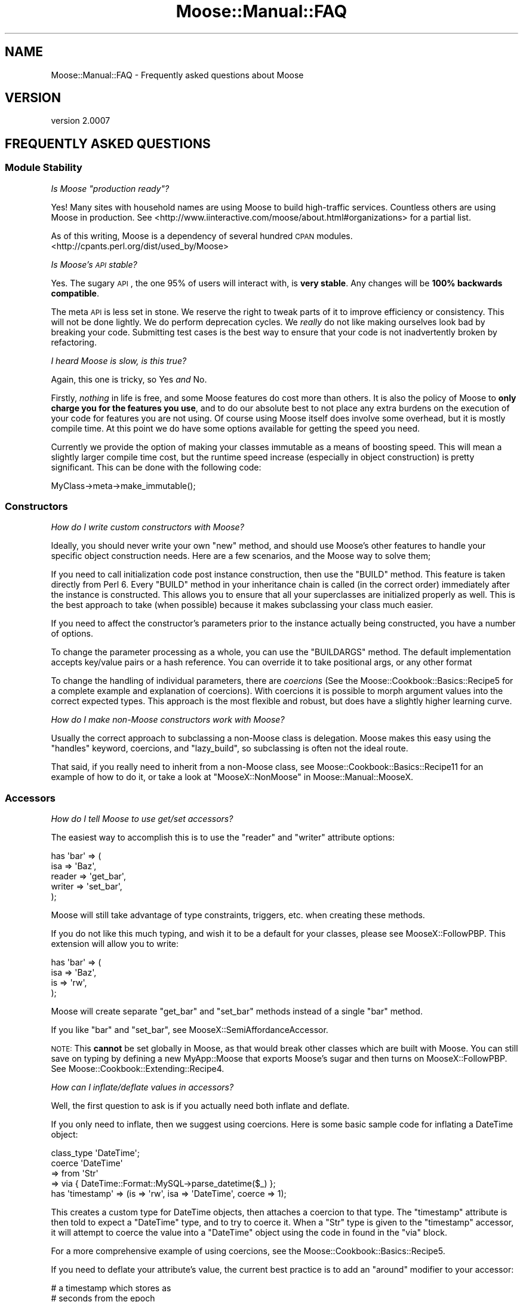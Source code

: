 .\" Automatically generated by Pod::Man 2.22 (Pod::Simple 3.07)
.\"
.\" Standard preamble:
.\" ========================================================================
.de Sp \" Vertical space (when we can't use .PP)
.if t .sp .5v
.if n .sp
..
.de Vb \" Begin verbatim text
.ft CW
.nf
.ne \\$1
..
.de Ve \" End verbatim text
.ft R
.fi
..
.\" Set up some character translations and predefined strings.  \*(-- will
.\" give an unbreakable dash, \*(PI will give pi, \*(L" will give a left
.\" double quote, and \*(R" will give a right double quote.  \*(C+ will
.\" give a nicer C++.  Capital omega is used to do unbreakable dashes and
.\" therefore won't be available.  \*(C` and \*(C' expand to `' in nroff,
.\" nothing in troff, for use with C<>.
.tr \(*W-
.ds C+ C\v'-.1v'\h'-1p'\s-2+\h'-1p'+\s0\v'.1v'\h'-1p'
.ie n \{\
.    ds -- \(*W-
.    ds PI pi
.    if (\n(.H=4u)&(1m=24u) .ds -- \(*W\h'-12u'\(*W\h'-12u'-\" diablo 10 pitch
.    if (\n(.H=4u)&(1m=20u) .ds -- \(*W\h'-12u'\(*W\h'-8u'-\"  diablo 12 pitch
.    ds L" ""
.    ds R" ""
.    ds C` ""
.    ds C' ""
'br\}
.el\{\
.    ds -- \|\(em\|
.    ds PI \(*p
.    ds L" ``
.    ds R" ''
'br\}
.\"
.\" Escape single quotes in literal strings from groff's Unicode transform.
.ie \n(.g .ds Aq \(aq
.el       .ds Aq '
.\"
.\" If the F register is turned on, we'll generate index entries on stderr for
.\" titles (.TH), headers (.SH), subsections (.SS), items (.Ip), and index
.\" entries marked with X<> in POD.  Of course, you'll have to process the
.\" output yourself in some meaningful fashion.
.ie \nF \{\
.    de IX
.    tm Index:\\$1\t\\n%\t"\\$2"
..
.    nr % 0
.    rr F
.\}
.el \{\
.    de IX
..
.\}
.\"
.\" Accent mark definitions (@(#)ms.acc 1.5 88/02/08 SMI; from UCB 4.2).
.\" Fear.  Run.  Save yourself.  No user-serviceable parts.
.    \" fudge factors for nroff and troff
.if n \{\
.    ds #H 0
.    ds #V .8m
.    ds #F .3m
.    ds #[ \f1
.    ds #] \fP
.\}
.if t \{\
.    ds #H ((1u-(\\\\n(.fu%2u))*.13m)
.    ds #V .6m
.    ds #F 0
.    ds #[ \&
.    ds #] \&
.\}
.    \" simple accents for nroff and troff
.if n \{\
.    ds ' \&
.    ds ` \&
.    ds ^ \&
.    ds , \&
.    ds ~ ~
.    ds /
.\}
.if t \{\
.    ds ' \\k:\h'-(\\n(.wu*8/10-\*(#H)'\'\h"|\\n:u"
.    ds ` \\k:\h'-(\\n(.wu*8/10-\*(#H)'\`\h'|\\n:u'
.    ds ^ \\k:\h'-(\\n(.wu*10/11-\*(#H)'^\h'|\\n:u'
.    ds , \\k:\h'-(\\n(.wu*8/10)',\h'|\\n:u'
.    ds ~ \\k:\h'-(\\n(.wu-\*(#H-.1m)'~\h'|\\n:u'
.    ds / \\k:\h'-(\\n(.wu*8/10-\*(#H)'\z\(sl\h'|\\n:u'
.\}
.    \" troff and (daisy-wheel) nroff accents
.ds : \\k:\h'-(\\n(.wu*8/10-\*(#H+.1m+\*(#F)'\v'-\*(#V'\z.\h'.2m+\*(#F'.\h'|\\n:u'\v'\*(#V'
.ds 8 \h'\*(#H'\(*b\h'-\*(#H'
.ds o \\k:\h'-(\\n(.wu+\w'\(de'u-\*(#H)/2u'\v'-.3n'\*(#[\z\(de\v'.3n'\h'|\\n:u'\*(#]
.ds d- \h'\*(#H'\(pd\h'-\w'~'u'\v'-.25m'\f2\(hy\fP\v'.25m'\h'-\*(#H'
.ds D- D\\k:\h'-\w'D'u'\v'-.11m'\z\(hy\v'.11m'\h'|\\n:u'
.ds th \*(#[\v'.3m'\s+1I\s-1\v'-.3m'\h'-(\w'I'u*2/3)'\s-1o\s+1\*(#]
.ds Th \*(#[\s+2I\s-2\h'-\w'I'u*3/5'\v'-.3m'o\v'.3m'\*(#]
.ds ae a\h'-(\w'a'u*4/10)'e
.ds Ae A\h'-(\w'A'u*4/10)'E
.    \" corrections for vroff
.if v .ds ~ \\k:\h'-(\\n(.wu*9/10-\*(#H)'\s-2\u~\d\s+2\h'|\\n:u'
.if v .ds ^ \\k:\h'-(\\n(.wu*10/11-\*(#H)'\v'-.4m'^\v'.4m'\h'|\\n:u'
.    \" for low resolution devices (crt and lpr)
.if \n(.H>23 .if \n(.V>19 \
\{\
.    ds : e
.    ds 8 ss
.    ds o a
.    ds d- d\h'-1'\(ga
.    ds D- D\h'-1'\(hy
.    ds th \o'bp'
.    ds Th \o'LP'
.    ds ae ae
.    ds Ae AE
.\}
.rm #[ #] #H #V #F C
.\" ========================================================================
.\"
.IX Title "Moose::Manual::FAQ 3pm"
.TH Moose::Manual::FAQ 3pm "2011-05-15" "perl v5.10.1" "User Contributed Perl Documentation"
.\" For nroff, turn off justification.  Always turn off hyphenation; it makes
.\" way too many mistakes in technical documents.
.if n .ad l
.nh
.SH "NAME"
Moose::Manual::FAQ \- Frequently asked questions about Moose
.SH "VERSION"
.IX Header "VERSION"
version 2.0007
.SH "FREQUENTLY ASKED QUESTIONS"
.IX Header "FREQUENTLY ASKED QUESTIONS"
.SS "Module Stability"
.IX Subsection "Module Stability"
\fIIs Moose \*(L"production ready\*(R"?\fR
.IX Subsection "Is Moose production ready?"
.PP
Yes! Many sites with household names are using Moose to build
high-traffic services. Countless others are using Moose in production.
See <http://www.iinteractive.com/moose/about.html#organizations> for
a partial list.
.PP
As of this writing, Moose is a dependency of several hundred \s-1CPAN\s0
modules. <http://cpants.perl.org/dist/used_by/Moose>
.PP
\fIIs Moose's \s-1API\s0 stable?\fR
.IX Subsection "Is Moose's API stable?"
.PP
Yes. The sugary \s-1API\s0, the one 95% of users will interact with, is
\&\fBvery stable\fR. Any changes will be \fB100% backwards compatible\fR.
.PP
The meta \s-1API\s0 is less set in stone. We reserve the right to tweak
parts of it to improve efficiency or consistency. This will not be
done lightly. We do perform deprecation cycles. We \fIreally\fR
do not like making ourselves look bad by breaking your code.
Submitting test cases is the best way to ensure that your code is not
inadvertently broken by refactoring.
.PP
\fII heard Moose is slow, is this true?\fR
.IX Subsection "I heard Moose is slow, is this true?"
.PP
Again, this one is tricky, so Yes \fIand\fR No.
.PP
Firstly, \fInothing\fR in life is free, and some Moose features do cost
more than others. It is also the policy of Moose to \fBonly charge you
for the features you use\fR, and to do our absolute best to not place
any extra burdens on the execution of your code for features you are
not using. Of course using Moose itself does involve some overhead,
but it is mostly compile time. At this point we do have some options
available for getting the speed you need.
.PP
Currently we provide the option of making your classes immutable as a
means of boosting speed. This will mean a slightly larger compile time
cost, but the runtime speed increase (especially in object
construction) is pretty significant. This can be done with the
following code:
.PP
.Vb 1
\&  MyClass\->meta\->make_immutable();
.Ve
.SS "Constructors"
.IX Subsection "Constructors"
\fIHow do I write custom constructors with Moose?\fR
.IX Subsection "How do I write custom constructors with Moose?"
.PP
Ideally, you should never write your own \f(CW\*(C`new\*(C'\fR method, and should use
Moose's other features to handle your specific object construction
needs. Here are a few scenarios, and the Moose way to solve them;
.PP
If you need to call initialization code post instance construction,
then use the \f(CW\*(C`BUILD\*(C'\fR method. This feature is taken directly from Perl
6. Every \f(CW\*(C`BUILD\*(C'\fR method in your inheritance chain is called (in the
correct order) immediately after the instance is constructed.  This
allows you to ensure that all your superclasses are initialized
properly as well. This is the best approach to take (when possible)
because it makes subclassing your class much easier.
.PP
If you need to affect the constructor's parameters prior to the
instance actually being constructed, you have a number of options.
.PP
To change the parameter processing as a whole, you can use the
\&\f(CW\*(C`BUILDARGS\*(C'\fR method. The default implementation accepts key/value
pairs or a hash reference. You can override it to take positional
args, or any other format
.PP
To change the handling of individual parameters, there are
\&\fIcoercions\fR (See the Moose::Cookbook::Basics::Recipe5 for a
complete example and explanation of coercions). With coercions it is
possible to morph argument values into the correct expected
types. This approach is the most flexible and robust, but does have a
slightly higher learning curve.
.PP
\fIHow do I make non-Moose constructors work with Moose?\fR
.IX Subsection "How do I make non-Moose constructors work with Moose?"
.PP
Usually the correct approach to subclassing a non-Moose class is
delegation.  Moose makes this easy using the \f(CW\*(C`handles\*(C'\fR keyword,
coercions, and \f(CW\*(C`lazy_build\*(C'\fR, so subclassing is often not the ideal
route.
.PP
That said, if you really need to inherit from a non-Moose class, see
Moose::Cookbook::Basics::Recipe11 for an example of how to do it,
or take a look at \*(L"MooseX::NonMoose\*(R" in Moose::Manual::MooseX.
.SS "Accessors"
.IX Subsection "Accessors"
\fIHow do I tell Moose to use get/set accessors?\fR
.IX Subsection "How do I tell Moose to use get/set accessors?"
.PP
The easiest way to accomplish this is to use the \f(CW\*(C`reader\*(C'\fR and
\&\f(CW\*(C`writer\*(C'\fR attribute options:
.PP
.Vb 5
\&  has \*(Aqbar\*(Aq => (
\&      isa    => \*(AqBaz\*(Aq,
\&      reader => \*(Aqget_bar\*(Aq,
\&      writer => \*(Aqset_bar\*(Aq,
\&  );
.Ve
.PP
Moose will still take advantage of type constraints, triggers, etc.
when creating these methods.
.PP
If you do not like this much typing, and wish it to be a default for
your classes, please see MooseX::FollowPBP. This extension will
allow you to write:
.PP
.Vb 4
\&  has \*(Aqbar\*(Aq => (
\&      isa => \*(AqBaz\*(Aq,
\&      is  => \*(Aqrw\*(Aq,
\&  );
.Ve
.PP
Moose will create separate \f(CW\*(C`get_bar\*(C'\fR and \f(CW\*(C`set_bar\*(C'\fR methods instead
of a single \f(CW\*(C`bar\*(C'\fR method.
.PP
If you like \f(CW\*(C`bar\*(C'\fR and \f(CW\*(C`set_bar\*(C'\fR, see
MooseX::SemiAffordanceAccessor.
.PP
\&\s-1NOTE:\s0 This \fBcannot\fR be set globally in Moose, as that would break
other classes which are built with Moose. You can still save on typing
by defining a new MyApp::Moose that exports Moose's sugar and then
turns on MooseX::FollowPBP. See
Moose::Cookbook::Extending::Recipe4.
.PP
\fIHow can I inflate/deflate values in accessors?\fR
.IX Subsection "How can I inflate/deflate values in accessors?"
.PP
Well, the first question to ask is if you actually need both inflate
and deflate.
.PP
If you only need to inflate, then we suggest using coercions. Here is
some basic sample code for inflating a DateTime object:
.PP
.Vb 1
\&  class_type \*(AqDateTime\*(Aq;
\&
\&  coerce \*(AqDateTime\*(Aq
\&      => from \*(AqStr\*(Aq
\&      => via { DateTime::Format::MySQL\->parse_datetime($_) };
\&
\&  has \*(Aqtimestamp\*(Aq => (is => \*(Aqrw\*(Aq, isa => \*(AqDateTime\*(Aq, coerce => 1);
.Ve
.PP
This creates a custom type for DateTime objects, then attaches
a coercion to that type. The \f(CW\*(C`timestamp\*(C'\fR attribute is then told
to expect a \f(CW\*(C`DateTime\*(C'\fR type, and to try to coerce it. When a \f(CW\*(C`Str\*(C'\fR
type is given to the \f(CW\*(C`timestamp\*(C'\fR accessor, it will attempt to
coerce the value into a \f(CW\*(C`DateTime\*(C'\fR object using the code in found
in the \f(CW\*(C`via\*(C'\fR block.
.PP
For a more comprehensive example of using coercions, see the
Moose::Cookbook::Basics::Recipe5.
.PP
If you need to deflate your attribute's value, the current best
practice is to add an \f(CW\*(C`around\*(C'\fR modifier to your accessor:
.PP
.Vb 3
\&  # a timestamp which stores as
\&  # seconds from the epoch
\&  has \*(Aqtimestamp\*(Aq => (is => \*(Aqrw\*(Aq, isa => \*(AqInt\*(Aq);
\&
\&  around \*(Aqtimestamp\*(Aq => sub {
\&      my $next = shift;
\&      my $self = shift;
\&
\&      return $self\->$next unless @_;
\&
\&      # assume we get a DateTime object ...
\&      my $timestamp = shift;
\&      return $self\->$next( $timestamp\->epoch );
\&  };
.Ve
.PP
It is also possible to do deflation using coercion, but this tends to
get quite complex and require many subtypes. An example of this is
outside the scope of this document, ask on #moose or send a mail to
the list.
.PP
Still another option is to write a custom attribute metaclass, which
is also outside the scope of this document, but we would be happy to
explain it on #moose or the mailing list.
.SS "Method Modifiers"
.IX Subsection "Method Modifiers"
\fIHow can I affect the values in \f(CI@_\fI using \f(CI\*(C`before\*(C'\fI?\fR
.IX Subsection "How can I affect the values in @_ using before?"
.PP
You can't, actually: \f(CW\*(C`before\*(C'\fR only runs before the main method, and
it cannot easily affect the method's execution.
.PP
You similarly can't use \f(CW\*(C`after\*(C'\fR to affect the return value of a
method.
.PP
We limit \f(CW\*(C`before\*(C'\fR and \f(CW\*(C`after\*(C'\fR because this lets you write more
concise code. You do not have to worry about passing \f(CW@_\fR to the
original method, or forwarding its return value (being careful to
preserve context).
.PP
The \f(CW\*(C`around\*(C'\fR method modifier has neither of these limitations, but is
a little more verbose.
.PP
Alternatively, the MooseX::Mangle extension provides the
\&\f(CW\*(C`mangle_args\*(C'\fR function, which does allow you to affect \f(CW@_\fR.
.PP
\fICan I use \f(CI\*(C`before\*(C'\fI to stop execution of a method?\fR
.IX Subsection "Can I use before to stop execution of a method?"
.PP
Yes, but only if you throw an exception. If this is too drastic a
measure then we suggest using \f(CW\*(C`around\*(C'\fR instead. The \f(CW\*(C`around\*(C'\fR method
modifier is the only modifier which can gracefully prevent execution
of the main method. Here is an example:
.PP
.Vb 8
\&    around \*(Aqbaz\*(Aq => sub {
\&        my $next = shift;
\&        my ($self, %options) = @_;
\&        unless ($options\->{bar} eq \*(Aqfoo\*(Aq) {
\&            return \*(Aqbar\*(Aq;
\&        }
\&        $self\->$next(%options);
\&    };
.Ve
.PP
By choosing not to call the \f(CW$next\fR method, you can stop the
execution of the main method.
.PP
Alternatively, the MooseX::Mangle extension provides the
\&\f(CW\*(C`guard\*(C'\fR function, which will conditionally prevent execution
of the original method.
.PP
\fIWhy can't I see return values in an \f(CI\*(C`after\*(C'\fI modifier?\fR
.IX Subsection "Why can't I see return values in an after modifier?"
.PP
As with the \f(CW\*(C`before\*(C'\fR modifier, the \f(CW\*(C`after\*(C'\fR modifier is simply called
\&\fIafter\fR the main method. It is passed the original contents of \f(CW@_\fR
and \fBnot\fR the return values of the main method.
.PP
Again, the arguments are too lengthy as to why this has to be. And as
with \f(CW\*(C`before\*(C'\fR I recommend using an \f(CW\*(C`around\*(C'\fR modifier instead.  Here
is some sample code:
.PP
.Vb 7
\&  around \*(Aqfoo\*(Aq => sub {
\&      my $next = shift;
\&      my ($self, @args) = @_;
\&      my @rv = $next\->($self, @args);
\&      # do something silly with the return values
\&      return reverse @rv;
\&  };
.Ve
.PP
Alternatively, the MooseX::Mangle extension provides the
\&\f(CW\*(C`mangle_return\*(C'\fR function, which allows modifying the return values
of the original method.
.SS "Type Constraints"
.IX Subsection "Type Constraints"
\fIHow can I provide a custom error message for a type constraint?\fR
.IX Subsection "How can I provide a custom error message for a type constraint?"
.PP
Use the \f(CW\*(C`message\*(C'\fR option when building the subtype:
.PP
.Vb 4
\&  subtype \*(AqNaturalLessThanTen\*(Aq
\&      => as \*(AqNatural\*(Aq
\&      => where { $_ < 10 }
\&      => message { "This number ($_) is not less than ten!" };
.Ve
.PP
This \f(CW\*(C`message\*(C'\fR block will be called when a value fails to pass the
\&\f(CW\*(C`NaturalLessThanTen\*(C'\fR constraint check.
.PP
\fICan I turn off type constraint checking?\fR
.IX Subsection "Can I turn off type constraint checking?"
.PP
Not yet. This option may come in a future release.
.PP
\fIMy coercions stopped working with recent Moose, why did you break it?\fR
.IX Subsection "My coercions stopped working with recent Moose, why did you break it?"
.PP
Moose 0.76 fixed a case where coercions were being applied even if the original
constraint passed. This has caused some edge cases to fail where people were
doing something like
.PP
.Vb 2
\&    subtype \*(AqAddress\*(Aq, as \*(AqStr\*(Aq;
\&    coerce \*(AqAddress\*(Aq, from \*(AqStr\*(Aq, via { get_address($_) };
.Ve
.PP
This is not what they intended, because the type constraint \f(CW\*(C`Address\*(C'\fR is too
loose in this case. It is saying that all strings are Addresses, which is
obviously not the case. The solution is to provide a \f(CW\*(C`where\*(C'\fR clause that
properly restricts the type constraint:
.PP
.Vb 1
\&    subtype \*(AqAddress\*(Aq, as \*(AqStr\*(Aq, where { looks_like_address($_) };
.Ve
.PP
This will allow the coercion to apply only to strings that fail to look like an
Address.
.SS "Roles"
.IX Subsection "Roles"
\fIWhy is \s-1BUILD\s0 not called for my composed roles?\fR
.IX Subsection "Why is BUILD not called for my composed roles?"
.PP
\&\f(CW\*(C`BUILD\*(C'\fR is never called in composed roles. The primary reason is that
roles are \fBnot\fR order sensitive. Roles are composed in such a way
that the order of composition does not matter (for information on the
deeper theory of this read the original traits papers here
<http://www.iam.unibe.ch/~scg/Research/Traits/>).
.PP
Because roles are essentially unordered, it would be impossible to
determine the order in which to execute the \f(CW\*(C`BUILD\*(C'\fR methods.
.PP
As for alternate solutions, there are a couple.
.IP "\(bu" 4
Using a combination of lazy and default in your attributes to defer
initialization (see the Binary Tree example in the cookbook for a good
example of lazy/default usage Moose::Cookbook::Basics::Recipe3)
.IP "\(bu" 4
Use attribute triggers, which fire after an attribute is set, to
facilitate initialization. These are described in the Moose docs,
and examples can be found in the test suite.
.PP
In general, roles should not \fIrequire\fR initialization; they should
either provide sane defaults or should be documented as needing
specific initialization. One such way to \*(L"document\*(R" this is to have a
separate attribute initializer which is required for the role. Here is
an example of how to do this:
.PP
.Vb 2
\&  package My::Role;
\&  use Moose::Role;
\&
\&  has \*(Aqheight\*(Aq => (
\&      is      => \*(Aqrw\*(Aq,
\&      isa     => \*(AqInt\*(Aq,
\&      lazy    => 1,
\&      default => sub {
\&          my $self = shift;
\&          $self\->init_height;
\&      }
\&  );
\&
\&  requires \*(Aqinit_height\*(Aq;
.Ve
.PP
In this example, the role will not compose successfully unless the
class provides a \f(CW\*(C`init_height\*(C'\fR method.
.PP
If none of those solutions work, then it is possible that a role is
not the best tool for the job, and you really should be using
classes. Or, at the very least, you should reduce the amount of
functionality in your role so that it does not require initialization.
.PP
\fIWhat are traits, and how are they different from roles?\fR
.IX Subsection "What are traits, and how are they different from roles?"
.PP
In Moose, a trait is almost exactly the same thing as a role, except
that traits typically register themselves, which allows you to refer
to them by a short name (\*(L"Big\*(R" vs \*(L"MyApp::Role::Big\*(R").
.PP
In Moose-speak, a \fIRole\fR is usually composed into a \fIclass\fR at
compile time, whereas a \fITrait\fR is usually composed into an instance
of a class at runtime to add or modify the behavior of \fBjust that
instance\fR.
.PP
Outside the context of Moose, traits and roles generally mean exactly
the same thing. The original paper called them traits, but Perl 6
will call them roles.
.SS "Moose and Subroutine Attributes"
.IX Subsection "Moose and Subroutine Attributes"
\fIWhy don't subroutine attributes I inherited from a superclass work?\fR
.IX Subsection "Why don't subroutine attributes I inherited from a superclass work?"
.PP
Currently when subclassing a module is done at runtime with the
\&\f(CW\*(C`extends\*(C'\fR keyword, but attributes are checked at compile time by
Perl. To make attributes work, you must place \f(CW\*(C`extends\*(C'\fR in a \f(CW\*(C`BEGIN\*(C'\fR
block so that the attribute handlers will be available at compile time,
like this:
.PP
.Vb 1
\&  BEGIN { extends qw/Foo/ }
.Ve
.PP
Note that we're talking about Perl's subroutine attributes here, not
Moose attributes:
.PP
.Vb 1
\&  sub foo : Bar(27) { ... }
.Ve
.SH "AUTHOR"
.IX Header "AUTHOR"
Stevan Little <stevan@iinteractive.com>
.SH "COPYRIGHT AND LICENSE"
.IX Header "COPYRIGHT AND LICENSE"
This software is copyright (c) 2011 by Infinity Interactive, Inc..
.PP
This is free software; you can redistribute it and/or modify it under
the same terms as the Perl 5 programming language system itself.
